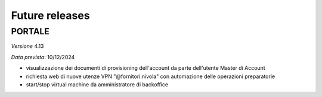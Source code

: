 
**Future releases**
===================

**PORTALE**
***********

*Versione* 4.13

*Data prevista*: 10/12/2024

• visualizzazione dei documenti di provisioning dell'account da parte dell'utente Master di Account

• richiesta web di nuove utenze VPN "@fornitori.nivola" con automazione delle operazioni preparatorie

• start/stop virtual machine da amministratore di backoffice
